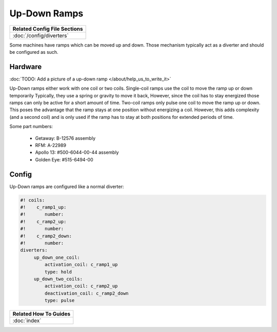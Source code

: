 Up-Down Ramps
=============

+------------------------------------------------------------------------------+
| Related Config File Sections                                                 |
+==============================================================================+
| :doc:`/config/diverters`                                                     |
+------------------------------------------------------------------------------+

Some machines have ramps which can be moved up and down.
Those mechanism typically act as a diverter and should be configured as such.

Hardware
--------

:doc:`TODO: Add a picture of a up-down ramp </about/help_us_to_write_it>`

Up-Down ramps either work with one coil or two coils.
Single-coil ramps use the coil to move the ramp up or down temporarily
Typically, they use a spring or gravity to move it back,
However, since the coil has to stay energized those ramps can only be active
for a short amount of time.
Two-coil ramps only pulse one coil to move the ramp up or down.
This poses the advantage that the ramp stays at one position without energizing
a coil.
However, this adds complexity (and a second coil) and is only used if the ramp
has to stay at both positions for extended periods of time.

Some part numbers:

 * Getaway: B-12576 assembly
 * RFM: A-22989
 * Apollo 13: #500-6044-00-44 assembly
 * Golden Eye: #515-6494-00

Config
------

Up-Down ramps are configured like a normal diverter:

.. code-block:: mpf-config

   #! coils:
   #!    c_ramp1_up:
   #!       number:
   #!    c_ramp2_up:
   #!       number:
   #!    c_ramp2_down:
   #!       number:
   diverters:
        up_down_one_coil:
            activation_coil: c_ramp1_up
            type: hold
        up_down_two_coils:
            activation_coil: c_ramp2_up
            deactivation_coil: c_ramp2_down
            type: pulse

+------------------------------------------------------------------------------+
| Related How To Guides                                                        |
+==============================================================================+
| :doc:`index`                                                                 |
+------------------------------------------------------------------------------+
